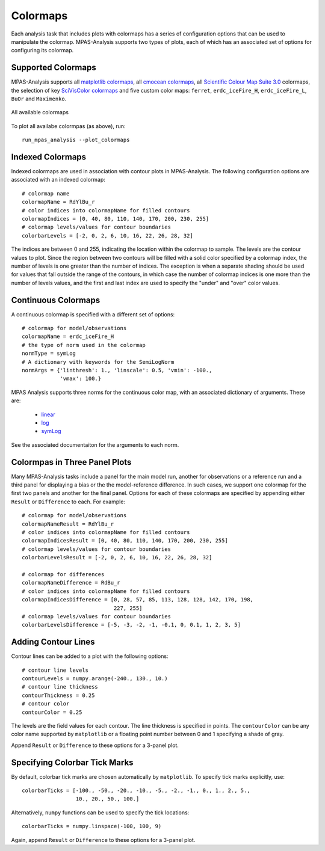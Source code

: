 .. _config_colormaps:

Colormaps
==========

Each analysis task that includes plots with colormaps has a series of
configuration options that can be used to manipulate the colormap.
MPAS-Analysis supports two types of plots, each of which has an associated
set of options for configuring its colormap.

Supported Colormaps
--------------------

MPAS-Analysis supports all `matplotlib colormaps`_, all `cmocean colormaps`_,
all `Scientific Colour Map Suite 3.0`_ colormaps, the selection of key
`SciVisColor colormaps`_ and five custom color maps: ``ferret``,
``erdc_iceFire_H``, ``erdc_iceFire_L``, ``BuOr`` and ``Maximenko``.

.. figure:: images/colormaps.png
   :width: 720 px
   :alt: All available colormaps
   :align: center

   All available colormaps

To plot all availabe colormpas (as above), run::

    run_mpas_analysis --plot_colormaps

Indexed Colormaps
------------------

Indexed colormaps are used in association with contour plots in MPAS-Analysis.
The following configuration options are associated with an indexed colormap::

  # colormap name
  colormapName = RdYlBu_r
  # color indices into colormapName for filled contours
  colormapIndices = [0, 40, 80, 110, 140, 170, 200, 230, 255]
  # colormap levels/values for contour boundaries
  colorbarLevels = [-2, 0, 2, 6, 10, 16, 22, 26, 28, 32]

The indices are between 0 and 255, indicating the location within the colormap
to sample.  The levels are the contour values to plot.  Since the region
between two contours will be filled with a solid color specified by a colormap
index, the number of levels is one greater than the number of indices.  The
exception is when a separate shading should be used for values that fall
outside the range of the contours, in which case the number of colormap indices
is one more than the number of levels values, and the first and last index
are used to specify the "under" and "over" color values.

Continuous Colormaps
---------------------

A continuous colormap is specified with a different set of options::

  # colormap for model/observations
  colormapName = erdc_iceFire_H
  # the type of norm used in the colormap
  normType = symLog
  # A dictionary with keywords for the SemiLogNorm
  normArgs = {'linthresh': 1., 'linscale': 0.5, 'vmin': -100.,
              'vmax': 100.}

MPAS Analysis supports three norms for the continuous color map, with an
associated dictionary of arguments.  These are:

  * `linear`_
  * `log`_
  * `symLog`_

See the associated documentaiton for the arguments to each norm.

Colormpas in Three Panel Plots
------------------------------

Many MPAS-Analysis tasks include a panel for the main model run, another for
observations or a reference run and a third panel for displaying a bias or the
the model-reference difference.  In such cases, we support one colormap for the
first two panels and another for the final panel.  Options for each of these
colormaps are specified by appending either ``Result`` or ``Difference`` to
each.  For example::

  # colormap for model/observations
  colormapNameResult = RdYlBu_r
  # color indices into colormapName for filled contours
  colormapIndicesResult = [0, 40, 80, 110, 140, 170, 200, 230, 255]
  # colormap levels/values for contour boundaries
  colorbarLevelsResult = [-2, 0, 2, 6, 10, 16, 22, 26, 28, 32]

  # colormap for differences
  colormapNameDifference = RdBu_r
  # color indices into colormapName for filled contours
  colormapIndicesDifference = [0, 28, 57, 85, 113, 128, 128, 142, 170, 198,
                               227, 255]
  # colormap levels/values for contour boundaries
  colorbarLevelsDifference = [-5, -3, -2, -1, -0.1, 0, 0.1, 1, 2, 3, 5]

Adding Contour Lines
--------------------

Contour lines can be added to a plot with the following options::

  # contour line levels
  contourLevels = numpy.arange(-240., 130., 10.)
  # contour line thickness
  contourThickness = 0.25
  # contour color
  contourColor = 0.25

The levels are the field values for each contour.  The line thickness is
specified in points.  The ``contourColor`` can be any color name supported
by ``matplotlib`` or a floating point number between 0 and 1 specifying a
shade of gray.

Append ``Result`` or ``Difference`` to these options for a 3-panel plot.

Specifying Colorbar Tick Marks
------------------------------

By default, colorbar tick marks are chosen automatically by ``matplotlib``.
To specify tick marks explicitly, use::

  colorbarTicks = [-100., -50., -20., -10., -5., -2., -1., 0., 1., 2., 5.,
                   10., 20., 50., 100.]

Alternatively, ``numpy`` functions can be used to specify the tick locations::

  colorbarTicks = numpy.linspace(-100, 100, 9)

Again, append ``Result`` or ``Difference`` to these options for a 3-panel plot.


.. _`matplotlib colormaps`: https://matplotlib.org/users/colormaps.html
.. _`cmocean colormaps`: https://matplotlib.org/cmocean/
.. _`Scientific Colour Map Suite 3.0`: http://www.fabiocrameri.ch/colourmaps.php
.. _`SciVisColor colormaps`: https://sciviscolor.org/home/colormaps/
.. _`linear`: https://matplotlib.org/users/colormapnorms.html
.. _`log`: https://matplotlib.org/users/colormapnorms.html#logarithmic
.. _`symLog`: https://matplotlib.org/users/colormapnorms.html#symmetric-logarithmic

